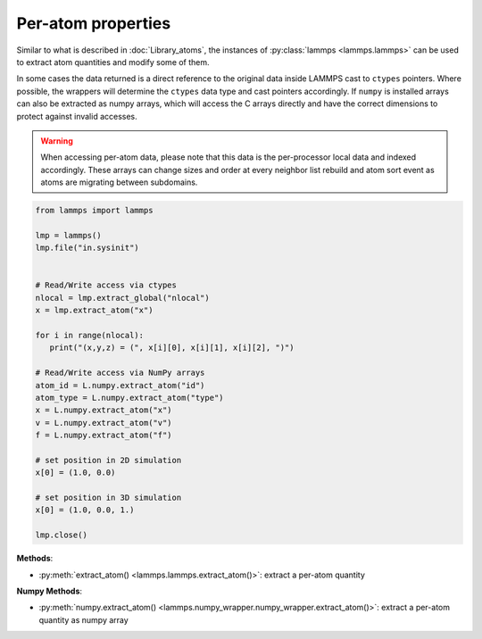 Per-atom properties
===================

Similar to what is described in :doc:`Library_atoms`, the instances of
:py:class:`lammps <lammps.lammps>` can be used to extract atom quantities
and modify some of them.

In some cases the data returned is a direct reference to the original data
inside LAMMPS cast to ``ctypes`` pointers. Where possible, the wrappers will
determine the ``ctypes`` data type and cast pointers accordingly. If
``numpy`` is installed arrays can also be extracted as numpy arrays, which
will access the C arrays directly and have the correct dimensions to protect
against invalid accesses.

.. warning::

   When accessing per-atom data,
   please note that this data is the per-processor local data and indexed
   accordingly. These arrays can change sizes and order at every neighbor list
   rebuild and atom sort event as atoms are migrating between subdomains.

.. code-block:: python

   from lammps import lammps

   lmp = lammps()
   lmp.file("in.sysinit")


   # Read/Write access via ctypes
   nlocal = lmp.extract_global("nlocal")
   x = lmp.extract_atom("x")

   for i in range(nlocal):
      print("(x,y,z) = (", x[i][0], x[i][1], x[i][2], ")")

   # Read/Write access via NumPy arrays
   atom_id = L.numpy.extract_atom("id")
   atom_type = L.numpy.extract_atom("type")
   x = L.numpy.extract_atom("x")
   v = L.numpy.extract_atom("v")
   f = L.numpy.extract_atom("f")

   # set position in 2D simulation
   x[0] = (1.0, 0.0)

   # set position in 3D simulation
   x[0] = (1.0, 0.0, 1.)

   lmp.close()


**Methods**:

* :py:meth:`extract_atom() <lammps.lammps.extract_atom()>`: extract a per-atom quantity

**Numpy Methods**:

* :py:meth:`numpy.extract_atom() <lammps.numpy_wrapper.numpy_wrapper.extract_atom()>`: extract a per-atom quantity as numpy array

